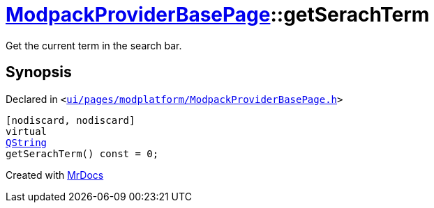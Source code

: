 [#ModpackProviderBasePage-getSerachTerm]
= xref:ModpackProviderBasePage.adoc[ModpackProviderBasePage]::getSerachTerm
:relfileprefix: ../
:mrdocs:


Get the current term in the search bar&period;



== Synopsis

Declared in `&lt;https://github.com/PrismLauncher/PrismLauncher/blob/develop/ui/pages/modplatform/ModpackProviderBasePage.h#L28[ui&sol;pages&sol;modplatform&sol;ModpackProviderBasePage&period;h]&gt;`

[source,cpp,subs="verbatim,replacements,macros,-callouts"]
----
[nodiscard, nodiscard]
virtual
xref:QString.adoc[QString]
getSerachTerm() const = 0;
----



[.small]#Created with https://www.mrdocs.com[MrDocs]#
